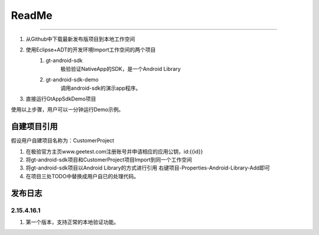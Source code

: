 =================
ReadMe
=================

.. contents:: 目录


 Demo演示
===================

1. 从Github中下载最新发布版项目到本地工作空间
#. 使用Eclipse+ADT的开发环境Import工作空间的两个项目
	1. gt-android-sdk
   	 	极验验证NativeApp的SDK，是一个Android Library
	#. gt-android-sdk-demo
    		调用android-sdk的演示app程序。
#. 直接运行GtAppSdkDemo项目

使用以上步骤，用户可以一分钟运行Demo示例。


自建项目引用
===================

假设用户自建项目名称为：CustomerProject

1. 在极验官方主页www.geetest.com注册账号并申请相应的应用公钥，id:{{id}}
#. 将gt-android-sdk项目和CustomerProject项目Import到同一个工作空间
#. 将gt-android-sdk项目以Android Library的方式进行引用 右键项目-Properties-Android-Library-Add即可
#. 在项目三处TODO中替换成用户自已的处理代码。


发布日志
===================

2.15.4.16.1
---------------

1. 第一个版本，支持正常的本地验证功能。






